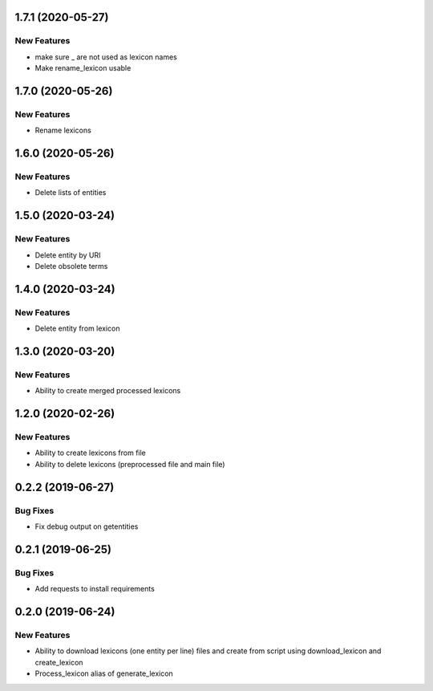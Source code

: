 1.7.1 (2020-05-27)
==================

New Features
------------
- make sure _ are not used as lexicon names
- Make rename_lexicon usable

1.7.0 (2020-05-26)
==================

New Features
------------
- Rename lexicons

1.6.0 (2020-05-26)
==================

New Features
------------
- Delete lists of entities

1.5.0 (2020-03-24)
==================

New Features
------------
- Delete entity by URI
- Delete obsolete terms

1.4.0 (2020-03-24)
==================

New Features
------------
- Delete entity from lexicon


1.3.0 (2020-03-20)
==================

New Features
------------
- Ability to create merged processed lexicons

1.2.0 (2020-02-26)
==================

New Features
------------
- Ability to create lexicons from file
- Ability to delete lexicons (preprocessed file and main file)

0.2.2 (2019-06-27)
=================

Bug Fixes
---------
- Fix debug output on getentities

0.2.1 (2019-06-25)
==================

Bug Fixes
---------
- Add requests to install requirements


0.2.0 (2019-06-24)
==================

New Features
------------
- Ability to download lexicons (one entity per line) files and create from script using download_lexicon and create_lexicon
- Process_lexicon alias of generate_lexicon


